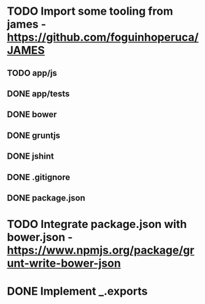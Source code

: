* TODO Import some tooling from james - https://github.com/foguinhoperuca/JAMES
** TODO app/js
** DONE app/tests
** DONE bower
** DONE gruntjs
** DONE jshint
** DONE .gitignore
** DONE package.json
* TODO Integrate package.json with bower.json - https://www.npmjs.org/package/grunt-write-bower-json
* DONE Implement _.exports
